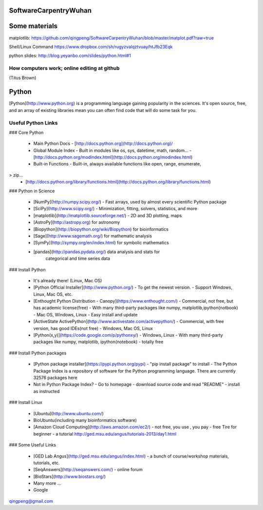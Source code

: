 SoftwareCarpentryWuhan
======================

Some materials
=====================
matplotlib:
https://github.com/qingpeng/SoftwareCarpentryWuhan/blob/master/matplot.pdf?raw=true

Shell/Linux Command
https://www.dropbox.com/sh/rugyzvalqztvuay/htJfb23Eqk

python slides:
http://blog.yeyanbo.com/slides/python.html#1



How computers work; online editing at github
--------------------------------------------

(Titus Brown)

.. image:: ./swc-computer-diagram.png


Python
======

[Python](http://www.python.org) is a programming language gaining
popularity in the sciences. It's open source, free, and an array of
existing libraries mean you can often find code that will do some task
for you.

Useful Python Links
-------------------

### Core Python

 - Main Python Docs
   - [http://docs.python.org](http://docs.python.org)/

 - Global Module Index
   - Built in modules like os, sys, datetime, math, random...
   - [http://docs.python.org/modindex.html](http://docs.python.org/modindex.html)
 - Built-in Functions
   - Built-in, always available functions like open, range, enumerate,
>     zip...
   - [http://docs.python.org/library/functions.html](http://docs.python.org/library/functions.html)

### Python in Science

 - [NumPy](http://numpy.scipy.org/)
   - Fast arrays, used by almost every scientific Python package

 - [SciPy](http://www.scipy.org/)
   - Minimization, fitting, solvers, statistics, and more

 - [matplotlib](http://matplotlib.sourceforge.net/)
   - 2D and 3D plotting, maps

 - [AstroPy](http://astropy.org) for astronomy
 - [Biopython](http://biopython.org/wiki/Biopython) for bioinformatics
 - [Sage](http://www.sagemath.org/) for mathematic analysis
 - [SymPy](http://sympy.org/en/index.html) for symbolic mathematics
 - [pandas](http://pandas.pydata.org/) data analysis and stats for
    categorical and time series data

### Install Python

 - It's already there! (Linux, Mac OS)
 - [Python Official Installer](http://www.python.org/)
   - To get the newest version.
   - Support Windows, Linux, Mac OS, etc.
 - [Enthought Python Distribution - Canopy](https://www.enthought.com/)
   - Commercial, not free, but has academic license(free)
   - With many third-party packages like numpy, matplotlib,ipython(notbook)
   - Mac OS, Windows, Linux
   - Easy install and update
 - [ActiveState ActivePython](http://www.activestate.com/activepython/)
   - Commercial, with free version, has good IDEs(not free)
   - Windows, Mac OS, Linux
 - [Python(x,y)](https://code.google.com/p/pythonxy/)
   - Windows, Linux
   - With many third-party packages like numpy, matplotlib, ipython(notebook)
   - totally free

### Install Python packages

 - [Python package installer](https://pypi.python.org/pypi)
   - "pip install package" to install
   - The Python Package Index is a repository of software for the Python programming language. There are currently 32576 packages here
 - Not in Python Package Index?
   - Go to homepage
   - download source code and read "README"
   - install as instructed
   

### Install Linux

 - [Ubuntu](http://www.ubuntu.com/)
 - BioUbuntu(including many bioinformatics software)
 - [Amazon Cloud Computing](http://aws.amazon.com/ec2/)
   - not free, you use , you pay
   - free Tire for beginner
   - a tutorial http://ged.msu.edu/angus/tutorials-2013/day1.html

### Some Useful Links

 - [GED Lab Angus](http://ged.msu.edu/angus/index.html)
   - a bunch of course/workshop materials, tutorials, etc.
 - [SeqAnswers](http://seqanswers.com/)
   - online forum
 - [BioStars](http://www.biostars.org/)
 - Many more ...
 - Google

qingpeng@gmail.com


 



